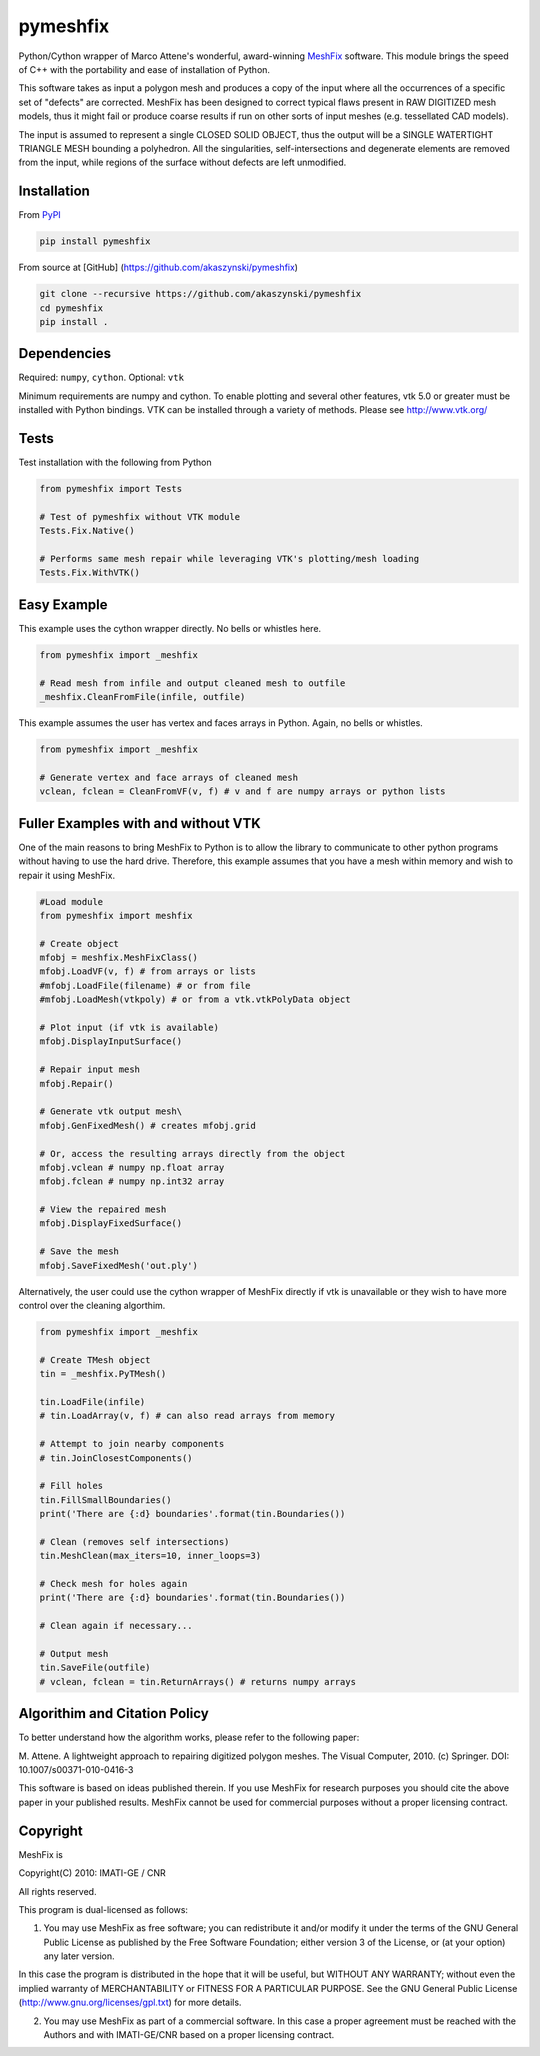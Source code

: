 pymeshfix
=========

Python/Cython wrapper of Marco Attene's wonderful, award-winning
`MeshFix <https://github.com/MarcoAttene/MeshFix-V2.0>`__ software. This
module brings the speed of C++ with the portability and ease of
installation of Python.

This software takes as input a polygon mesh and produces a copy of the
input where all the occurrences of a specific set of "defects" are
corrected. MeshFix has been designed to correct typical flaws present in
RAW DIGITIZED mesh models, thus it might fail or produce coarse results
if run on other sorts of input meshes (e.g. tessellated CAD models).

The input is assumed to represent a single CLOSED SOLID OBJECT, thus the
output will be a SINGLE WATERTIGHT TRIANGLE MESH bounding a polyhedron.
All the singularities, self-intersections and degenerate elements are
removed from the input, while regions of the surface without defects are
left unmodified.

Installation
------------

From `PyPI <https://pypi.python.org/pypi/pymeshfix>`__

.. code:: bash

    pip install pymeshfix

From source at [GitHub] (https://github.com/akaszynski/pymeshfix)

.. code:: bash

    git clone --recursive https://github.com/akaszynski/pymeshfix
    cd pymeshfix
    pip install .

Dependencies
------------

Required: ``numpy``, ``cython``. Optional: ``vtk``

Minimum requirements are numpy and cython. To enable plotting and
several other features, vtk 5.0 or greater must be installed with Python
bindings. VTK can be installed through a variety of methods. Please see
http://www.vtk.org/

Tests
-----

Test installation with the following from Python

.. code:: python

    from pymeshfix import Tests

    # Test of pymeshfix without VTK module
    Tests.Fix.Native()

    # Performs same mesh repair while leveraging VTK's plotting/mesh loading
    Tests.Fix.WithVTK()

Easy Example
------------

This example uses the cython wrapper directly. No bells or whistles
here.

.. code:: python

    from pymeshfix import _meshfix

    # Read mesh from infile and output cleaned mesh to outfile
    _meshfix.CleanFromFile(infile, outfile)

This example assumes the user has vertex and faces arrays in Python.
Again, no bells or whistles.

.. code:: python

    from pymeshfix import _meshfix

    # Generate vertex and face arrays of cleaned mesh
    vclean, fclean = CleanFromVF(v, f) # v and f are numpy arrays or python lists

Fuller Examples with and without VTK
------------------------------------

One of the main reasons to bring MeshFix to Python is to allow the
library to communicate to other python programs without having to use
the hard drive. Therefore, this example assumes that you have a mesh
within memory and wish to repair it using MeshFix.

.. code:: python

    #Load module
    from pymeshfix import meshfix

    # Create object
    mfobj = meshfix.MeshFixClass()
    mfobj.LoadVF(v, f) # from arrays or lists
    #mfobj.LoadFile(filename) # or from file
    #mfobj.LoadMesh(vtkpoly) # or from a vtk.vtkPolyData object

    # Plot input (if vtk is available)
    mfobj.DisplayInputSurface()

    # Repair input mesh
    mfobj.Repair()

    # Generate vtk output mesh\
    mfobj.GenFixedMesh() # creates mfobj.grid

    # Or, access the resulting arrays directly from the object
    mfobj.vclean # numpy np.float array
    mfobj.fclean # numpy np.int32 array

    # View the repaired mesh
    mfobj.DisplayFixedSurface()

    # Save the mesh
    mfobj.SaveFixedMesh('out.ply')

Alternatively, the user could use the cython wrapper of MeshFix directly
if vtk is unavailable or they wish to have more control over the
cleaning algorthim.

.. code:: python

    from pymeshfix import _meshfix

    # Create TMesh object
    tin = _meshfix.PyTMesh()

    tin.LoadFile(infile)
    # tin.LoadArray(v, f) # can also read arrays from memory

    # Attempt to join nearby components
    # tin.JoinClosestComponents()

    # Fill holes
    tin.FillSmallBoundaries()
    print('There are {:d} boundaries'.format(tin.Boundaries())

    # Clean (removes self intersections)
    tin.MeshClean(max_iters=10, inner_loops=3)

    # Check mesh for holes again
    print('There are {:d} boundaries'.format(tin.Boundaries())

    # Clean again if necessary...

    # Output mesh
    tin.SaveFile(outfile)
    # vclean, fclean = tin.ReturnArrays() # returns numpy arrays

Algorithim and Citation Policy
------------------------------

To better understand how the algorithm works, please refer to the
following paper:

M. Attene. A lightweight approach to repairing digitized polygon meshes.
The Visual Computer, 2010. (c) Springer. DOI: 10.1007/s00371-010-0416-3

This software is based on ideas published therein. If you use MeshFix
for research purposes you should cite the above paper in your published
results. MeshFix cannot be used for commercial purposes without a proper
licensing contract.

Copyright
---------

MeshFix is

Copyright(C) 2010: IMATI-GE / CNR

All rights reserved.

This program is dual-licensed as follows:

(1) You may use MeshFix as free software; you can redistribute it and/or
    modify it under the terms of the GNU General Public License as
    published by the Free Software Foundation; either version 3 of the
    License, or (at your option) any later version.

In this case the program is distributed in the hope that it will be
useful, but WITHOUT ANY WARRANTY; without even the implied warranty of
MERCHANTABILITY or FITNESS FOR A PARTICULAR PURPOSE. See the GNU General
Public License (http://www.gnu.org/licenses/gpl.txt) for more details.

(2) You may use MeshFix as part of a commercial software. In this case a
    proper agreement must be reached with the Authors and with
    IMATI-GE/CNR based on a proper licensing contract.

